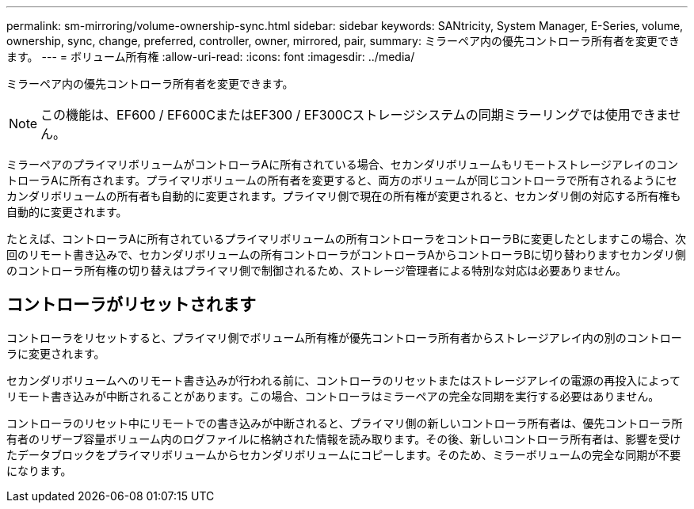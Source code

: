 ---
permalink: sm-mirroring/volume-ownership-sync.html 
sidebar: sidebar 
keywords: SANtricity, System Manager, E-Series, volume, ownership, sync, change, preferred, controller, owner, mirrored, pair, 
summary: ミラーペア内の優先コントローラ所有者を変更できます。 
---
= ボリューム所有権
:allow-uri-read: 
:icons: font
:imagesdir: ../media/


[role="lead"]
ミラーペア内の優先コントローラ所有者を変更できます。

[NOTE]
====
この機能は、EF600 / EF600CまたはEF300 / EF300Cストレージシステムの同期ミラーリングでは使用できません。

====
ミラーペアのプライマリボリュームがコントローラAに所有されている場合、セカンダリボリュームもリモートストレージアレイのコントローラAに所有されます。プライマリボリュームの所有者を変更すると、両方のボリュームが同じコントローラで所有されるようにセカンダリボリュームの所有者も自動的に変更されます。プライマリ側で現在の所有権が変更されると、セカンダリ側の対応する所有権も自動的に変更されます。

たとえば、コントローラAに所有されているプライマリボリュームの所有コントローラをコントローラBに変更したとしますこの場合、次回のリモート書き込みで、セカンダリボリュームの所有コントローラがコントローラAからコントローラBに切り替わりますセカンダリ側のコントローラ所有権の切り替えはプライマリ側で制御されるため、ストレージ管理者による特別な対応は必要ありません。



== コントローラがリセットされます

コントローラをリセットすると、プライマリ側でボリューム所有権が優先コントローラ所有者からストレージアレイ内の別のコントローラに変更されます。

セカンダリボリュームへのリモート書き込みが行われる前に、コントローラのリセットまたはストレージアレイの電源の再投入によってリモート書き込みが中断されることがあります。この場合、コントローラはミラーペアの完全な同期を実行する必要はありません。

コントローラのリセット中にリモートでの書き込みが中断されると、プライマリ側の新しいコントローラ所有者は、優先コントローラ所有者のリザーブ容量ボリューム内のログファイルに格納された情報を読み取ります。その後、新しいコントローラ所有者は、影響を受けたデータブロックをプライマリボリュームからセカンダリボリュームにコピーします。そのため、ミラーボリュームの完全な同期が不要になります。
